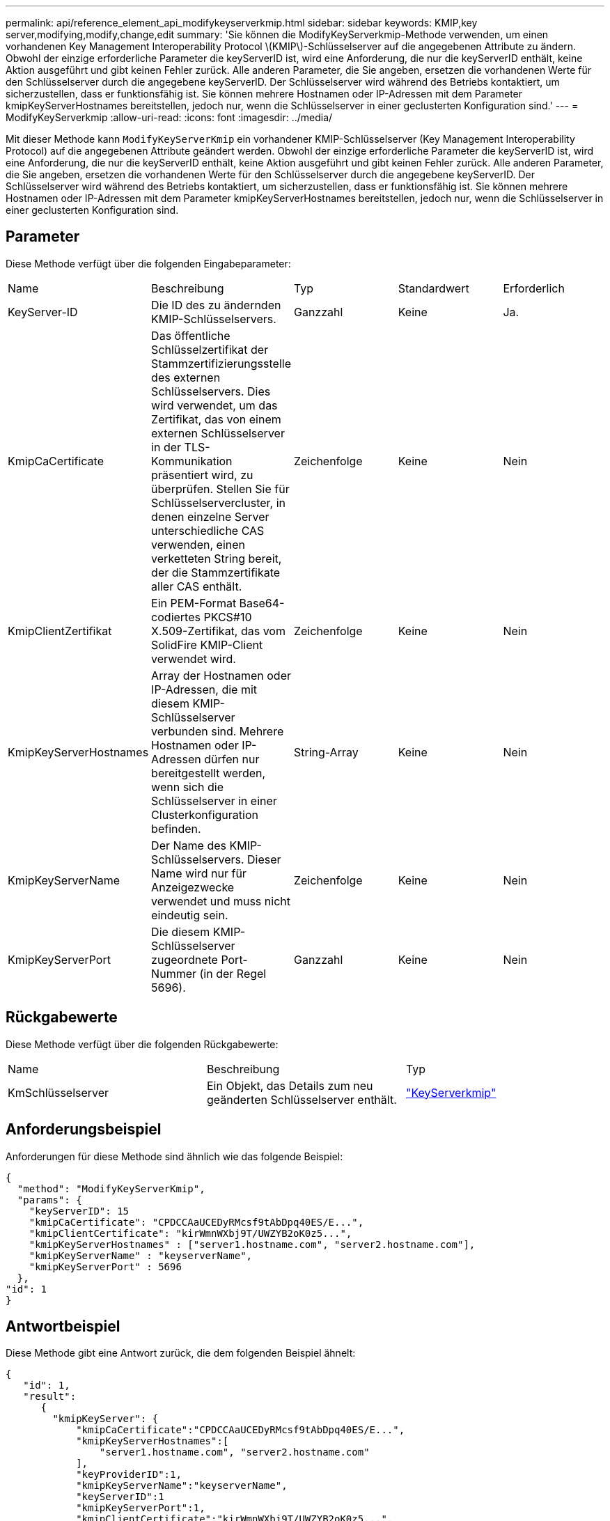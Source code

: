 ---
permalink: api/reference_element_api_modifykeyserverkmip.html 
sidebar: sidebar 
keywords: KMIP,key server,modifying,modify,change,edit 
summary: 'Sie können die ModifyKeyServerkmip-Methode verwenden, um einen vorhandenen Key Management Interoperability Protocol \(KMIP\)-Schlüsselserver auf die angegebenen Attribute zu ändern. Obwohl der einzige erforderliche Parameter die keyServerID ist, wird eine Anforderung, die nur die keyServerID enthält, keine Aktion ausgeführt und gibt keinen Fehler zurück. Alle anderen Parameter, die Sie angeben, ersetzen die vorhandenen Werte für den Schlüsselserver durch die angegebene keyServerID. Der Schlüsselserver wird während des Betriebs kontaktiert, um sicherzustellen, dass er funktionsfähig ist. Sie können mehrere Hostnamen oder IP-Adressen mit dem Parameter kmipKeyServerHostnames bereitstellen, jedoch nur, wenn die Schlüsselserver in einer geclusterten Konfiguration sind.' 
---
= ModifyKeyServerkmip
:allow-uri-read: 
:icons: font
:imagesdir: ../media/


[role="lead"]
Mit dieser Methode kann `ModifyKeyServerKmip` ein vorhandener KMIP-Schlüsselserver (Key Management Interoperability Protocol) auf die angegebenen Attribute geändert werden. Obwohl der einzige erforderliche Parameter die keyServerID ist, wird eine Anforderung, die nur die keyServerID enthält, keine Aktion ausgeführt und gibt keinen Fehler zurück. Alle anderen Parameter, die Sie angeben, ersetzen die vorhandenen Werte für den Schlüsselserver durch die angegebene keyServerID. Der Schlüsselserver wird während des Betriebs kontaktiert, um sicherzustellen, dass er funktionsfähig ist. Sie können mehrere Hostnamen oder IP-Adressen mit dem Parameter kmipKeyServerHostnames bereitstellen, jedoch nur, wenn die Schlüsselserver in einer geclusterten Konfiguration sind.



== Parameter

Diese Methode verfügt über die folgenden Eingabeparameter:

|===


| Name | Beschreibung | Typ | Standardwert | Erforderlich 


 a| 
KeyServer-ID
 a| 
Die ID des zu ändernden KMIP-Schlüsselservers.
 a| 
Ganzzahl
 a| 
Keine
 a| 
Ja.



 a| 
KmipCaCertificate
 a| 
Das öffentliche Schlüsselzertifikat der Stammzertifizierungsstelle des externen Schlüsselservers. Dies wird verwendet, um das Zertifikat, das von einem externen Schlüsselserver in der TLS-Kommunikation präsentiert wird, zu überprüfen. Stellen Sie für Schlüsselservercluster, in denen einzelne Server unterschiedliche CAS verwenden, einen verketteten String bereit, der die Stammzertifikate aller CAS enthält.
 a| 
Zeichenfolge
 a| 
Keine
 a| 
Nein



 a| 
KmipClientZertifikat
 a| 
Ein PEM-Format Base64-codiertes PKCS#10 X.509-Zertifikat, das vom SolidFire KMIP-Client verwendet wird.
 a| 
Zeichenfolge
 a| 
Keine
 a| 
Nein



 a| 
KmipKeyServerHostnames
 a| 
Array der Hostnamen oder IP-Adressen, die mit diesem KMIP-Schlüsselserver verbunden sind. Mehrere Hostnamen oder IP-Adressen dürfen nur bereitgestellt werden, wenn sich die Schlüsselserver in einer Clusterkonfiguration befinden.
 a| 
String-Array
 a| 
Keine
 a| 
Nein



 a| 
KmipKeyServerName
 a| 
Der Name des KMIP-Schlüsselservers. Dieser Name wird nur für Anzeigezwecke verwendet und muss nicht eindeutig sein.
 a| 
Zeichenfolge
 a| 
Keine
 a| 
Nein



 a| 
KmipKeyServerPort
 a| 
Die diesem KMIP-Schlüsselserver zugeordnete Port-Nummer (in der Regel 5696).
 a| 
Ganzzahl
 a| 
Keine
 a| 
Nein

|===


== Rückgabewerte

Diese Methode verfügt über die folgenden Rückgabewerte:

|===


| Name | Beschreibung | Typ 


 a| 
KmSchlüsselserver
 a| 
Ein Objekt, das Details zum neu geänderten Schlüsselserver enthält.
 a| 
link:reference_element_api_keyserverkmip.html["KeyServerkmip"]

|===


== Anforderungsbeispiel

Anforderungen für diese Methode sind ähnlich wie das folgende Beispiel:

[listing]
----
{
  "method": "ModifyKeyServerKmip",
  "params": {
    "keyServerID": 15
    "kmipCaCertificate": "CPDCCAaUCEDyRMcsf9tAbDpq40ES/E...",
    "kmipClientCertificate": "kirWmnWXbj9T/UWZYB2oK0z5...",
    "kmipKeyServerHostnames" : ["server1.hostname.com", "server2.hostname.com"],
    "kmipKeyServerName" : "keyserverName",
    "kmipKeyServerPort" : 5696
  },
"id": 1
}
----


== Antwortbeispiel

Diese Methode gibt eine Antwort zurück, die dem folgenden Beispiel ähnelt:

[listing]
----
{
   "id": 1,
   "result":
      {
        "kmipKeyServer": {
            "kmipCaCertificate":"CPDCCAaUCEDyRMcsf9tAbDpq40ES/E...",
            "kmipKeyServerHostnames":[
                "server1.hostname.com", "server2.hostname.com"
            ],
            "keyProviderID":1,
            "kmipKeyServerName":"keyserverName",
            "keyServerID":1
            "kmipKeyServerPort":1,
            "kmipClientCertificate":"kirWmnWXbj9T/UWZYB2oK0z5...",
            "kmipAssignedProviderIsActive":true
        }
    }
}
----


== Neu seit Version

11,7
